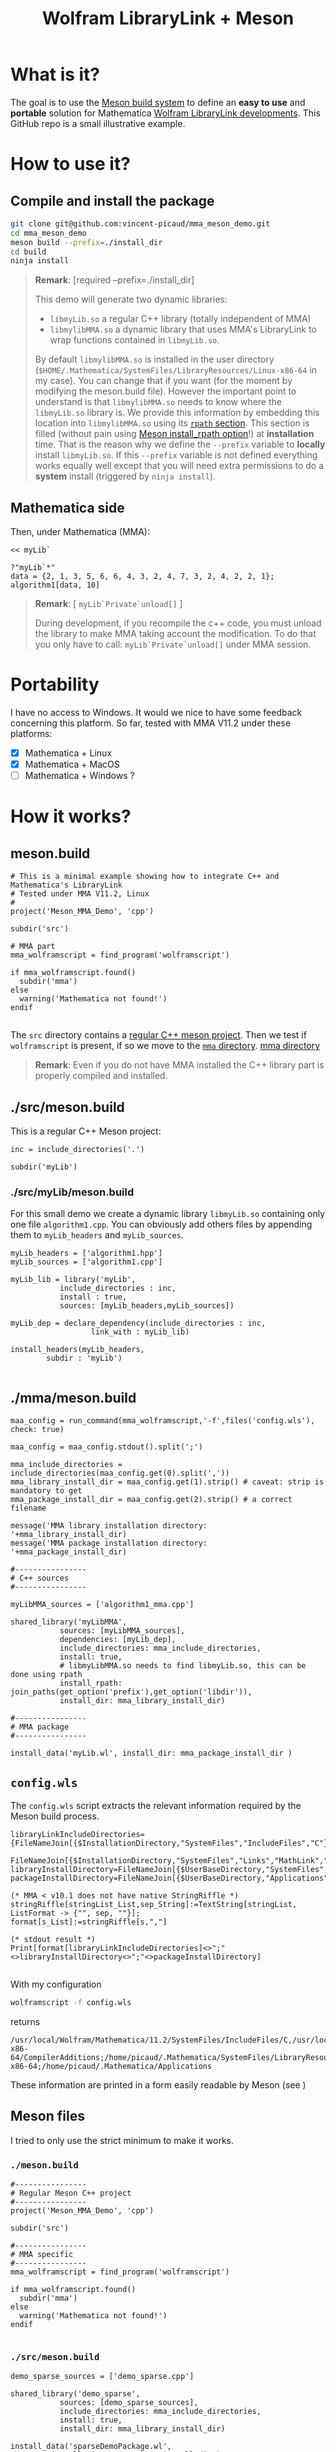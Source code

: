 #+OPTIONS: H:3 toc:t num:t \n:nil ::t |:t ^:{} -:t f:t *:t tex:t d:t tags:not-in-toc
#+TITLE: Wolfram LibraryLink + Meson
  
* What is it?

The goal is to use the [[https://mesonbuild.com/][Meson build system]] to define an *easy to use* and
*portable* solution for Mathematica [[https://reference.wolfram.com/language/LibraryLink/tutorial/InteractionWithMathematica.html][Wolfram LibraryLink developments]]. This GitHub
repo is a small illustrative example.

* How to use it?

** Compile and install the package 

#+BEGIN_SRC sh :eval never
git clone git@github.com:vincent-picaud/mma_meson_demo.git
cd mma_meson_demo
meson build --prefix=./install_dir
cd build
ninja install
#+END_SRC

#+BEGIN_QUOTE
*Remark*: [required --prefix=./install_dir]

This demo will generate two dynamic libraries:
- =libmyLib.so= a regular C++ library (totally independent of MMA)
- =libmylibMMA.so= a dynamic library that uses MMA's LibraryLink to wrap functions contained in =libmyLib.so=.

By default =libmylibMMA.so= is installed in the user directory
(=$HOME/.Mathematica/SystemFiles/LibraryResources/Linux-x86-64= in my
case). You can change that if you want (for the moment by modifying
the meson.build file). However the important point to understand is
that =libmylibMMA.so= needs to know where the =libmyLib.so= library is. We
provide this information by embedding this location into
=libmylibMMA.so= using its [[https://amir.rachum.com/blog/2016/09/17/shared-libraries/][=rpath= section]]. This section is filled
(without pain using [[https://mesonbuild.com/Reference-manual.html#executable][Meson install_rpath option]]!) at *installation*
time. That is the reason why we define the =--prefix= variable to
*locally* install =libmyLib.so=. If this =--prefix= variable is not defined
everything works equally well except that you will need extra
permissions to do a *system* install (triggered by =ninja install=).
#+END_QUOTE

** Mathematica side

Then, under Mathematica (MMA):

#+BEGIN_SRC wolfram :eval never
<< myLib`

?"myLib`*"
data = {2, 1, 3, 5, 6, 6, 4, 3, 2, 4, 7, 3, 2, 4, 2, 2, 1};
algorithm1[data, 10]
#+END_SRC

#+BEGIN_QUOTE
*Remark*: [ =myLib`Private`unload[]= ]

During development, if you recompile the c++ code, you must unload the
library to make MMA taking account the modification. To do that you
only have to call: =myLib`Private`unload[]= under MMA session.
#+END_QUOTE

* Portability

I have no access to Windows. It would we nice to have some feedback
concerning this platform. So far, tested with MMA V11.2 under these
platforms:

- [X] Mathematica  + Linux
- [X] Mathematica  + MacOS
- [ ] Mathematica  + Windows ? 

* How it works?

** meson.build 

#+BEGIN_SRC sh :exports results :wrap SRC meson :results drawer
cat ./meson.build
#+END_SRC

#+RESULTS:
#+BEGIN_SRC wolfram
# This is a minimal example showing how to integrate C++ and Mathematica's LibraryLink
# Tested under MMA V11.2, Linux
#
project('Meson_MMA_Demo', 'cpp')

subdir('src')

# MMA part 
mma_wolframscript = find_program('wolframscript')

if mma_wolframscript.found()
  subdir('mma')
else
  warning('Mathematica not found!')
endif

#+END_SRC

The =src= directory contains a [[id:d407fd61-1f5e-41a6-ae97-c6c813189ae3][regular C++ meson project]]. Then we test
if =wolframscript= is present, if so we move to the [[id:cb7df95d-6f7c-4dc9-8b44-b80a54c87b4d][=mma= directory]]. [[mma_directory][mma directory]]

#+BEGIN_QUOTE
*Remark*: Even if you do not have MMA installed the C++ library part is
properly compiled and installed.
#+END_QUOTE

** ./src/meson.build
   :PROPERTIES:
   :ID:       d407fd61-1f5e-41a6-ae97-c6c813189ae3
   :END:

This is a regular C++ Meson project:

#+BEGIN_SRC sh :exports results :wrap SRC meson :results drawer
cat ./src/meson.build
#+END_SRC

#+RESULTS:
#+BEGIN_SRC meson
inc = include_directories('.')

subdir('myLib')
#+END_SRC

*** ./src/myLib/meson.build 

For this small demo we create a dynamic library =libmyLib.so=
containing only one file =algorithm1.cpp=. You can obviously add others
files by appending them to =myLib_headers= and =myLib_sources=.


#+BEGIN_SRC sh :exports results :wrap SRC meson :results drawer
cat ./src/myLib/meson.build
#+END_SRC

#+RESULTS:
#+BEGIN_SRC meson
myLib_headers = ['algorithm1.hpp']
myLib_sources = ['algorithm1.cpp']

myLib_lib = library('myLib',
		   include_directories : inc,
		   install : true,
		   sources: [myLib_headers,myLib_sources])

myLib_dep = declare_dependency(include_directories : inc,
			      link_with : myLib_lib)

install_headers(myLib_headers,
		subdir : 'myLib')

#+END_SRC

** ./mma/meson.build <<mma_directory>>
   :PROPERTIES:
   :ID:       cb7df95d-6f7c-4dc9-8b44-b80a54c87b4d
   :END:


#+BEGIN_SRC sh :exports results :wrap SRC meson :results drawer
cat ./mma/meson.build
#+END_SRC

#+RESULTS:
#+BEGIN_SRC meson
maa_config = run_command(mma_wolframscript,'-f',files('config.wls'), check: true)

maa_config = maa_config.stdout().split(';')

mma_include_directories = include_directories(maa_config.get(0).split(','))
mma_library_install_dir = maa_config.get(1).strip() # caveat: strip is mandatory to get 
mma_package_install_dir = maa_config.get(2).strip() # a correct filename

message('MMA library installation directory: '+mma_library_install_dir)
message('MMA package installation directory: '+mma_package_install_dir)

#----------------
# C++ sources
#----------------

myLibMMA_sources = ['algorithm1_mma.cpp']

shared_library('myLibMMA',
	       sources: [myLibMMA_sources],
	       dependencies: [myLib_dep],
	       include_directories: mma_include_directories,
	       install: true,
	       # libmyLibMMA.so needs to find libmyLib.so, this can be done using rpath
	       install_rpath: join_paths(get_option('prefix'),get_option('libdir')),
	       install_dir: mma_library_install_dir)

#----------------
# MMA package
#----------------

install_data('myLib.wl', install_dir: mma_package_install_dir )
#+END_SRC



** =config.wls=

The =config.wls= script extracts the relevant information required by the
Meson build process.

#+BEGIN_SRC sh :exports results :wrap SRC wolfram :results drawer
cat ./mma/config.wls
#+END_SRC

#+RESULTS:
#+BEGIN_SRC wolfram
libraryLinkIncludeDirectories={FileNameJoin[{$InstallationDirectory,"SystemFiles","IncludeFiles","C"}],
			       FileNameJoin[{$InstallationDirectory,"SystemFiles","Links","MathLink","DeveloperKit",$SystemID,"CompilerAdditions"}]};
libraryInstallDirectory=FileNameJoin[{$UserBaseDirectory,"SystemFiles","LibraryResources",$SystemID}];
packageInstallDirectory=FileNameJoin[{$UserBaseDirectory,"Applications"}];

(* MMA < v10.1 does not have native StringRiffle *)
stringRiffle[stringList_List,sep_String]:=TextString[stringList, ListFormat -> {"", sep, ""}];
format[s_List]:=stringRiffle[s,","]

(* stdout result *)
Print[format[libraryLinkIncludeDirectories]<>";"<>libraryInstallDirectory<>";"<>packageInstallDirectory]

#+END_SRC

With my configuration

#+BEGIN_SRC sh :eval never 
wolframscript -f config.wls
#+END_SRC

returns 

#+BEGIN_EXAMPLE
/usr/local/Wolfram/Mathematica/11.2/SystemFiles/IncludeFiles/C,/usr/local/Wolfram/Mathematica/11.2/SystemFiles/Links/MathLink/DeveloperKit/Linux-x86-64/CompilerAdditions;/home/picaud/.Mathematica/SystemFiles/LibraryResources/Linux-x86-64;/home/picaud/.Mathematica/Applications
#+END_EXAMPLE

These information are printed in a form easily readable by Meson (see )

** Meson files 

I tried to only use the strict minimum to make it works.

*** =./meson.build=

#+BEGIN_SRC sh :exports results :wrap SRC meson :results drawer
cat ./meson.build
#+END_SRC

#+RESULTS:
#+BEGIN_SRC meson
#----------------
# Regular Meson C++ project
#----------------
project('Meson_MMA_Demo', 'cpp')

subdir('src')

#----------------
# MMA specific
#----------------
mma_wolframscript = find_program('wolframscript')

if mma_wolframscript.found()
  subdir('mma')
else
  warning('Mathematica not found!')
endif

#+END_SRC

*** =./src/meson.build=

#+BEGIN_SRC sh :exports results :wrap SRC meson :results drawer
cat ./src/meson.build
#+END_SRC

#+RESULTS:
#+BEGIN_SRC meson
demo_sparse_sources = ['demo_sparse.cpp']

shared_library('demo_sparse',
	       sources: [demo_sparse_sources],
	       include_directories: mma_include_directories,
	       install: true,
	       install_dir: mma_library_install_dir)

install_data('sparseDemoPackage.wl',
	     install_dir: mma_package_install_dir )
	     
#+END_SRC

* Useful references

- [[https://community.wolfram.com/groups/-/m/t/189016][Doing nothing with LibraryLink]] a great tutorial, certainly the place where to begin with 
- [[https://www.youtube.com/watch?v=Acjjj6zGem0&t=1172s][a short but instructive video about LibraryLink]]
- [[https://reference.wolfram.com/language/LibraryLink/tutorial/Overview.html][Wolfram LibraryLink User Guide (official)]]
